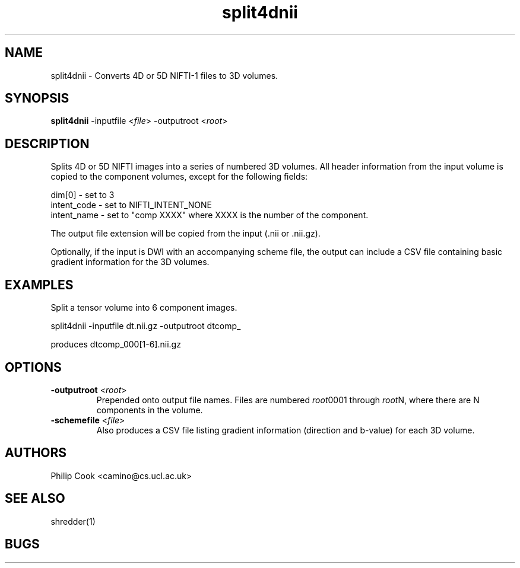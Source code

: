 .\" $Id$

.TH split4dnii 1

.SH NAME
split4dnii \- Converts 4D or 5D NIFTI-1 files to 3D volumes.

.SH SYNOPSIS
\fBsplit4dnii\fR -inputfile <\fIfile\fR> -outputroot <\fIroot\fR>

.SH DESCRIPTION

Splits 4D or 5D NIFTI images into a series of numbered 3D volumes. All header information
from the input volume is copied to the component volumes, except for the following
fields:

  dim[0]      - set to 3
  intent_code - set to NIFTI_INTENT_NONE
  intent_name - set to "comp XXXX" where XXXX is the number of the component.

The output file extension will be copied from the input (.nii or .nii.gz).

Optionally, if the input is DWI with an accompanying scheme file, the output can include a CSV file 
containing basic gradient information for the 3D volumes.


.SH EXAMPLES

Split a tensor volume into 6 component images.

split4dnii -inputfile dt.nii.gz -outputroot dtcomp_

produces dtcomp_000[1-6].nii.gz

.SH OPTIONS

.TP
.B \-outputroot\fR <\fIroot\fR>
Prepended onto output file names. Files are numbered \fIroot\fR0001 through \fIroot\fRN, 
where there are N components in the volume.

.TP
.B \-schemefile\fR <\fIfile\fR>
Also produces a CSV file listing gradient information (direction and b-value) for each 3D volume.

.SH "AUTHORS"
Philip Cook <camino@cs.ucl.ac.uk>

.SH "SEE ALSO"
shredder(1)

.SH BUGS
